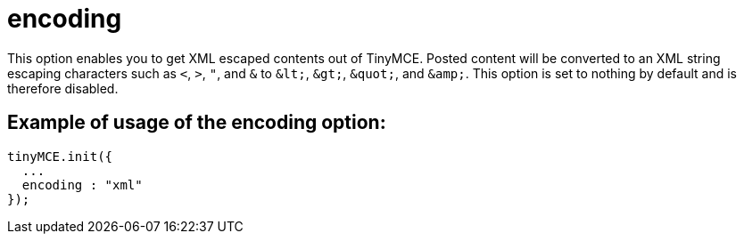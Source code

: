 :rootDir: ./../../
:partialsDir: {rootDir}partials/
= encoding

This option enables you to get XML escaped contents out of TinyMCE. Posted content will be converted to an XML string escaping characters such as `<`, `>`, `"`, and `&` to `+&lt;+`, `+&gt;+`, `+&quot;+`, and `+&amp;+`. This option is set to nothing by default and is therefore disabled.

[[example-of-usage-of-the-encoding-option]]
== Example of usage of the encoding option:
anchor:exampleofusageoftheencodingoption[historical anchor]

[source,js]
----
tinyMCE.init({
  ...
  encoding : "xml"
});
----
